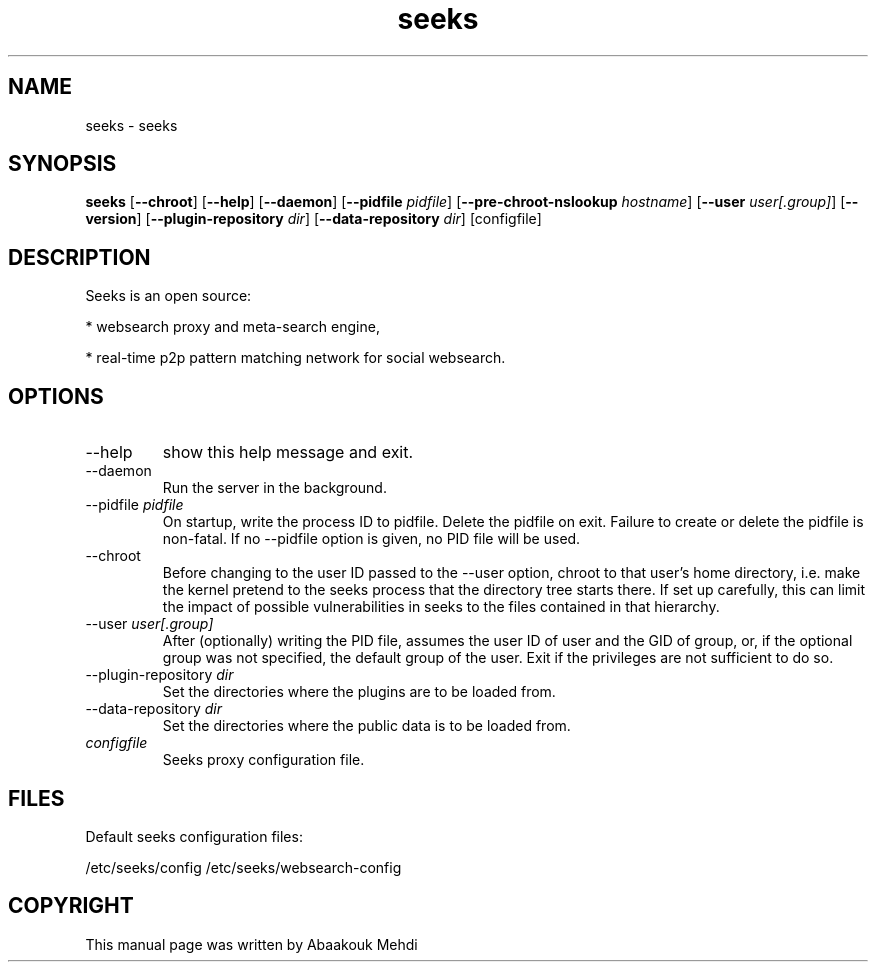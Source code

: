 '\" -*- coding: us-ascii -*-
.if \n(.g .ds T< \\FC
.if \n(.g .ds T> \\F[\n[.fam]]
.de URL
\\$2 \(la\\$1\(ra\\$3
..
.if \n(.g .mso www.tmac
.TH seeks 1 2009-03-25 "" ""
.SH NAME
seeks \- seeks
.SH SYNOPSIS
'nh
.fi
.ad l
\fBseeks\fR \kx
.if (\nx>(\n(.l/2)) .nr x (\n(.l/5)
'in \n(.iu+\nxu
[\fB--chroot\fR] [\fB--help\fR] [\fB--daemon\fR] [\fB--pidfile \fIpidfile\fB\fR] [\fB--pre-chroot-nslookup \fIhostname\fB\fR] [\fB--user \fIuser[.group]\fB\fR] [\fB--version\fR] [\fB--plugin-repository \fIdir\fB\fR] [\fB--data-repository \fIdir\fB\fR] [configfile]
'in \n(.iu-\nxu
.ad b
'hy
.SH DESCRIPTION
Seeks is an open source:
.PP
* websearch proxy and meta-search engine,
.PP
* real-time p2p pattern matching network for social websearch. 
.SH OPTIONS
.TP 
--help 
show this help message and exit.
.TP 
--daemon 
Run the server in the background. 
.TP 
--pidfile \fIpidfile\fR 
On startup, write the process ID to pidfile. Delete the pidfile on exit. Failure to create or delete the pidfile is non-fatal. If no --pidfile option is given, no PID file will be used. 
.TP 
--chroot 
Before changing to the user ID passed to the --user option, chroot to that user's home directory, i.e. make the kernel pretend to the seeks process that the directory tree starts there. If set up carefully, this can limit the impact of possible vulnerabilities in seeks to the files contained in that hierarchy. 
.TP 
--user \fIuser[.group]\fR 
After (optionally) writing the PID file, assumes the user ID of user and the GID of group, or, if the optional group was not specified, the default group of the user. Exit if the privileges are not sufficient to do so. 
.TP 
--plugin-repository \fIdir\fR 
Set the directories where the plugins are to be loaded from.
.TP 
--data-repository \fIdir\fR 
Set the directories where the public data is to be loaded from.
.TP 
\fIconfigfile\fR 
Seeks proxy configuration file.
.SH FILES
Default seeks configuration files:
.PP
/etc/seeks/config 
/etc/seeks/websearch-config
.SH COPYRIGHT
This manual page was written by Abaakouk Mehdi
